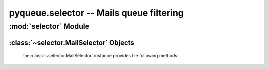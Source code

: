 pyqueue.selector -- Mails queue filtering
=========================================

:mod:`selector` Module
**********************

:class:`~selector.MailSelector` Objects
---------------------------------------

    .. autoclass:: selector.MailSelector(store)

    The :class:`~selector.MailSelector` instance provides the following methods:

        .. automethod:: selector.MailSelector.filter_registration
        .. automethod:: selector.MailSelector.reset()
        .. automethod:: selector.MailSelector.replay_filters()
        .. automethod:: selector.MailSelector.lookup_status(status)
        .. automethod:: selector.MailSelector.lookup_sender(sender[, partial])
        .. automethod:: selector.MailSelector.lookup_error(error_msg)
        .. automethod:: selector.MailSelector.lookup_date([start[, stop]])
        .. automethod:: selector.MailSelector.lookup_size([smin[, smax]])
